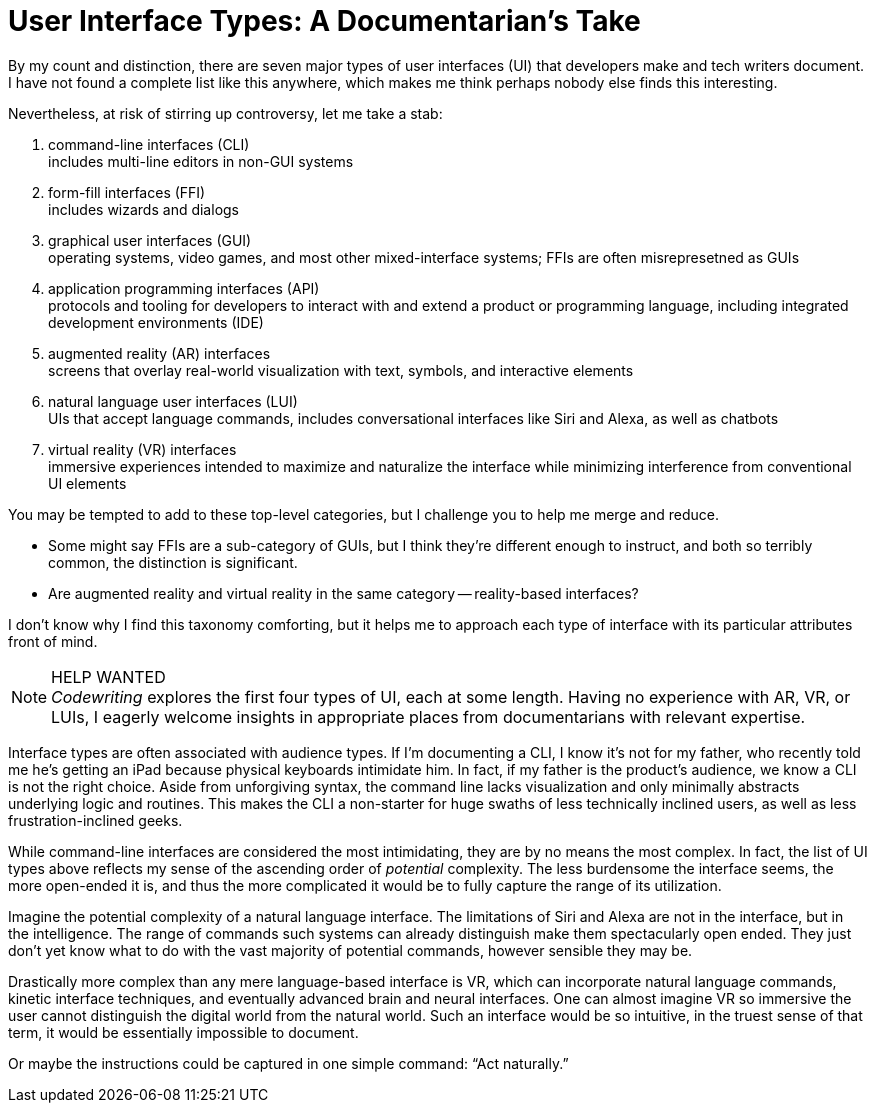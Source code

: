 = User Interface Types: A Documentarian's Take

By my count and distinction, there are seven major types of user interfaces (UI) that developers make and tech writers document.
I have not found a complete list like this anywhere, which makes me think perhaps nobody else finds this interesting.

Nevertheless, at risk of stirring up controversy, let me take a stab:

. command-line interfaces (CLI) +
includes multi-line editors in non-GUI systems

. form-fill interfaces (FFI) +
includes wizards and dialogs

. graphical user interfaces (GUI) +
operating systems, video games, and most other mixed-interface systems; FFIs are often misrepresetned as GUIs

. application programming interfaces (API) +
protocols and tooling for developers to interact with and extend a product or programming language, including integrated development environments (IDE)

. augmented reality (AR) interfaces +
screens that overlay real-world visualization with text, symbols, and interactive elements

. natural language user interfaces (LUI) +
UIs that accept language commands, includes conversational interfaces like Siri and Alexa, as well as chatbots

. virtual reality (VR) interfaces +
immersive experiences intended to maximize and naturalize the interface while minimizing interference from conventional UI elements

You may be tempted to add to these top-level categories, but I challenge you to help me merge and reduce.

* Some might say FFIs are a sub-category of GUIs, but I think they're different enough to instruct, and both so terribly common, the distinction is significant.

* Are augmented reality and virtual reality in the same category -- reality-based interfaces?

I don't know why I find this taxonomy comforting, but it helps me to approach each type of interface with its particular attributes front of mind.

.HELP WANTED
[NOTE]
_Codewriting_ explores the first four types of UI, each at some length. Having no experience with AR, VR, or LUIs, I eagerly welcome insights in appropriate places from documentarians with relevant expertise.

Interface types are often associated with audience types.
If I'm documenting a CLI, I know it's not for my father, who recently told me he's getting an iPad because physical keyboards intimidate him.
In fact, if my father is the product's audience, we know a CLI is not the right choice.
Aside from unforgiving syntax, the command line lacks visualization and only minimally abstracts underlying logic and routines.
This makes the CLI a non-starter for huge swaths of less technically inclined users, as well as less frustration-inclined geeks.

While command-line interfaces are considered the most intimidating, they are by no means the most complex.
In fact, the list of UI types above reflects my sense of the ascending order of _potential_ complexity.
The less burdensome the interface seems, the more open-ended it is, and thus the more complicated it would be to fully capture the range of its utilization.

Imagine the potential complexity of a natural language interface.
The limitations of Siri and Alexa are not in the interface, but in the intelligence.
The range of commands such systems can already distinguish make them spectacularly open ended.
They just don't yet know what to do with the vast majority of potential commands, however sensible they may be.

Drastically more complex than any mere language-based interface is VR, which can incorporate natural language commands, kinetic interface techniques, and eventually advanced brain and neural interfaces.
One can almost imagine VR so immersive the user cannot distinguish the digital world from the natural world.
Such an interface would be so intuitive, in the truest sense of that term, it would be essentially impossible to document.

Or maybe the instructions could be captured in one simple command: “Act naturally.”

